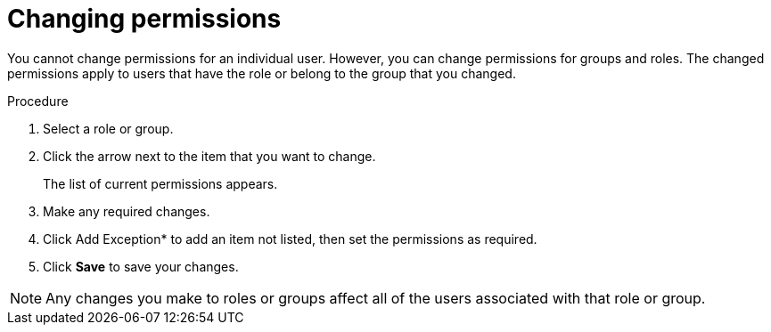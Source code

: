 [id='business-central-settings-changing-permissions-proc']
= Changing permissions

You cannot change permissions for an individual user. However, you can change permissions for groups and roles. The changed permissions apply to users that have the role or belong to the group that you changed.

.Procedure
. Select a role or group.
. Click the arrow next to the item that you want to change.
+
The list of current permissions appears.
. Make any required changes. 
. Click Add Exception* to add an item not listed, then set the permissions as required.
. Click *Save* to save your changes.

[NOTE]
====
Any changes you make to roles or groups affect all of the users associated with that role or group.

